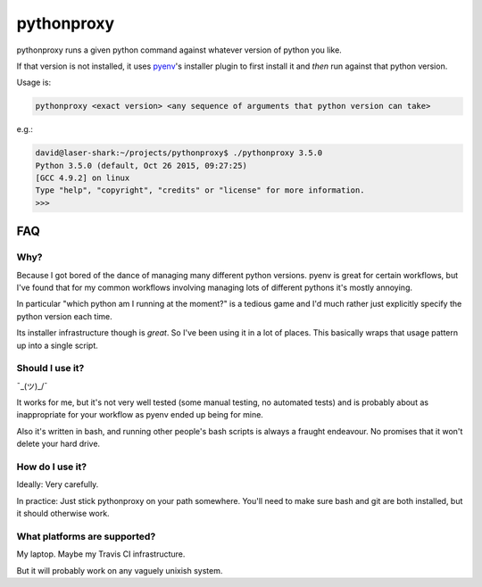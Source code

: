 ===========
pythonproxy
===========

pythonproxy runs a given python command against whatever version of python you like.

If that version is not installed, it uses `pyenv <https://github.com/yyuu/pyenv>`_'s installer plugin to first install it and *then* run against
that python version.

Usage is:

.. code:: bash

  pythonproxy <exact version> <any sequence of arguments that python version can take>

e.g.:

.. code:: bash

  david@laser-shark:~/projects/pythonproxy$ ./pythonproxy 3.5.0
  Python 3.5.0 (default, Oct 26 2015, 09:27:25) 
  [GCC 4.9.2] on linux
  Type "help", "copyright", "credits" or "license" for more information.
  >>> 


FAQ
---

Why?
~~~~

Because I got bored of the dance of managing many different python versions. pyenv is great for certain
workflows, but I've found that for my common workflows involving managing lots of different pythons it's
mostly annoying.

In particular "which python am I running at the moment?" is a tedious game and I'd much rather just explicitly
specify the python version each time.

Its installer infrastructure though is *great*. So I've been using it in a lot of places. This basically wraps
that usage pattern up into a single script.

Should I use it?
~~~~~~~~~~~~~~~~

¯\_(ツ)_/¯

It works for me, but it's not very well tested (some manual testing, no automated tests) and is probably
about as inappropriate for your workflow as pyenv ended up being for mine.

Also it's written in bash, and running other people's bash scripts is always a fraught endeavour. No promises
that it won't delete your hard drive.

How do I use it?
~~~~~~~~~~~~~~~~

Ideally: Very carefully.

In practice: Just stick pythonproxy on your path somewhere. You'll need to make sure bash and git are both
installed, but it should otherwise work.

What platforms are supported?
~~~~~~~~~~~~~~~~~~~~~~~~~~~~~

My laptop. Maybe my Travis CI infrastructure.

But it will probably work on any vaguely unixish system.

